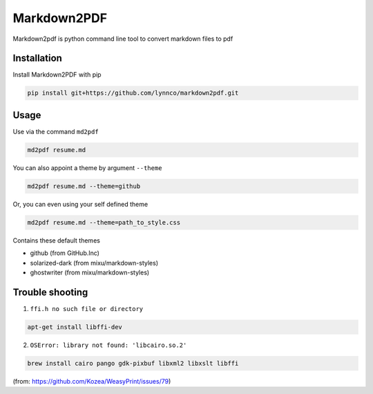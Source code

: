 Markdown2PDF
============

Markdown2pdf is python command line tool to convert markdown files to pdf

Installation
------------

Install Markdown2PDF with pip

.. code-block:: shell

    pip install git+https://github.com/lynnco/markdown2pdf.git


Usage
-----

Use via the command ``md2pdf``

.. code-block:: shell

    md2pdf resume.md

You can also appoint a theme by argument ``--theme``

.. code-block:: shell

    md2pdf resume.md --theme=github

Or, you can even using your self defined theme

.. code-block:: shell

    md2pdf resume.md --theme=path_to_style.css

Contains these default themes

* github (from GitHub.Inc)

* solarized-dark (from mixu/markdown-styles)

* ghostwriter (from mixu/markdown-styles)


Trouble shooting
----------------

1. ``ffi.h no such file or directory``

.. code-block:: shell

    apt-get install libffi-dev

2. ``OSError: library not found: 'libcairo.so.2'``

.. code-block:: shell

    brew install cairo pango gdk-pixbuf libxml2 libxslt libffi

(from: https://github.com/Kozea/WeasyPrint/issues/79)
